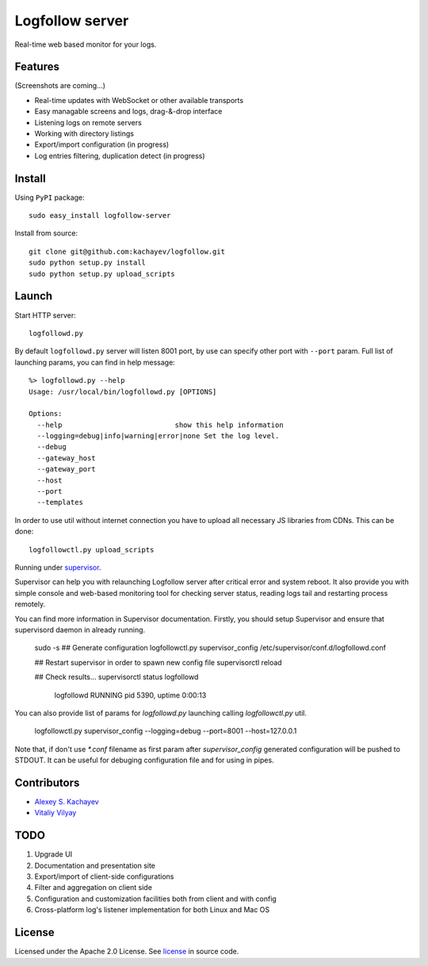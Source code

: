 Logfollow server
================

Real-time web based monitor for your logs.

Features
--------

(Screenshots are coming...)

- Real-time updates with WebSocket or other available transports
- Easy managable screens and logs, drag-&-drop interface
- Listening logs on remote servers
- Working with directory listings
- Export/import configuration (in progress)
- Log entries filtering, duplication detect (in progress)

Install
-------

Using ``PyPI`` package::

    sudo easy_install logfollow-server

Install from source::

    git clone git@github.com:kachayev/logfollow.git 
    sudo python setup.py install
    sudo python setup.py upload_scripts

Launch
------

Start HTTP server::

    logfollowd.py

By default ``logfollowd.py`` server will listen 8001 port, by use can 
specify other port with ``--port`` param. Full list of launching params,
you can find in help message::

    %> logfollowd.py --help
    Usage: /usr/local/bin/logfollowd.py [OPTIONS]

    Options:
      --help                           show this help information
      --logging=debug|info|warning|error|none Set the log level. 
      --debug                          
      --gateway_host                   
      --gateway_port                   
      --host                           
      --port                           
      --templates                      

In order to use util without internet connection you have to upload all 
necessary JS libraries from CDNs. This can be done::

    logfollowctl.py upload_scripts

Running under `supervisor <http://supervisord.org/>`_.

Supervisor can help you with relaunching Logfollow server after critical error and 
system reboot. It also provide you with simple console and web-based monitoring 
tool for checking server status, reading logs tail and restarting process remotely.

You can find more information in Supervisor documentation. Firstly, you should
setup Supervisor and ensure that supervisord daemon in already running.

    sudo -s 
    ## Generate configuration
    logfollowctl.py supervisor_config /etc/supervisor/conf.d/logfollowd.conf
    
    ## Restart supervisor in order to spawn new config file
    supervisorctl reload

    ## Check results...
    supervisorctl status logfollowd
        logfollowd                       RUNNING    pid 5390, uptime 0:00:13

You can also provide list of params for `logfollowd.py` launching calling `logfollowctl.py` util.

    logfollowctl.py supervisor_config --logging=debug --port=8001 --host=127.0.0.1

Note that, if don't use `*.conf` filename as first param after `supervisor_config` 
generated configuration will be pushed to STDOUT. It can be useful for debuging configuration 
file and for using in pipes. 


Contributors
------------

- `Alexey S. Kachayev <https://github.com/kachayev>`_
- `Vitaliy Vilyay <https://github.com/VitalVil>`_

TODO
----

1. Upgrade UI
2. Documentation and presentation site 
3. Export/import of client-side configurations
4. Filter and aggregation on client side 
5. Configuration and customization facilities both from client and with config 
6. Cross-platform log's listener implementation for both Linux and Mac OS
   
License 
-------

Licensed under the Apache 2.0 License. 
See `license <https://github.com/kachayev/logfollow/blob/master/LICENSE>`_ in source code.